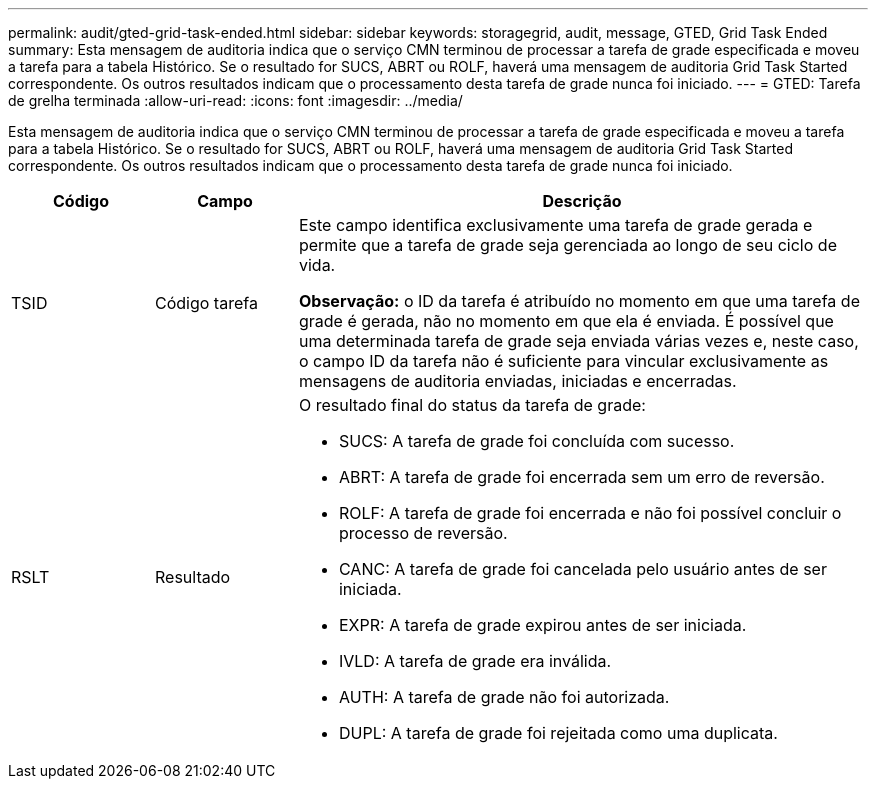 ---
permalink: audit/gted-grid-task-ended.html 
sidebar: sidebar 
keywords: storagegrid, audit, message, GTED, Grid Task Ended 
summary: Esta mensagem de auditoria indica que o serviço CMN terminou de processar a tarefa de grade especificada e moveu a tarefa para a tabela Histórico. Se o resultado for SUCS, ABRT ou ROLF, haverá uma mensagem de auditoria Grid Task Started correspondente. Os outros resultados indicam que o processamento desta tarefa de grade nunca foi iniciado. 
---
= GTED: Tarefa de grelha terminada
:allow-uri-read: 
:icons: font
:imagesdir: ../media/


[role="lead"]
Esta mensagem de auditoria indica que o serviço CMN terminou de processar a tarefa de grade especificada e moveu a tarefa para a tabela Histórico. Se o resultado for SUCS, ABRT ou ROLF, haverá uma mensagem de auditoria Grid Task Started correspondente. Os outros resultados indicam que o processamento desta tarefa de grade nunca foi iniciado.

[cols="1a,1a,4a"]
|===
| Código | Campo | Descrição 


 a| 
TSID
 a| 
Código tarefa
 a| 
Este campo identifica exclusivamente uma tarefa de grade gerada e permite que a tarefa de grade seja gerenciada ao longo de seu ciclo de vida.

*Observação:* o ID da tarefa é atribuído no momento em que uma tarefa de grade é gerada, não no momento em que ela é enviada. É possível que uma determinada tarefa de grade seja enviada várias vezes e, neste caso, o campo ID da tarefa não é suficiente para vincular exclusivamente as mensagens de auditoria enviadas, iniciadas e encerradas.



 a| 
RSLT
 a| 
Resultado
 a| 
O resultado final do status da tarefa de grade:

* SUCS: A tarefa de grade foi concluída com sucesso.
* ABRT: A tarefa de grade foi encerrada sem um erro de reversão.
* ROLF: A tarefa de grade foi encerrada e não foi possível concluir o processo de reversão.
* CANC: A tarefa de grade foi cancelada pelo usuário antes de ser iniciada.
* EXPR: A tarefa de grade expirou antes de ser iniciada.
* IVLD: A tarefa de grade era inválida.
* AUTH: A tarefa de grade não foi autorizada.
* DUPL: A tarefa de grade foi rejeitada como uma duplicata.


|===